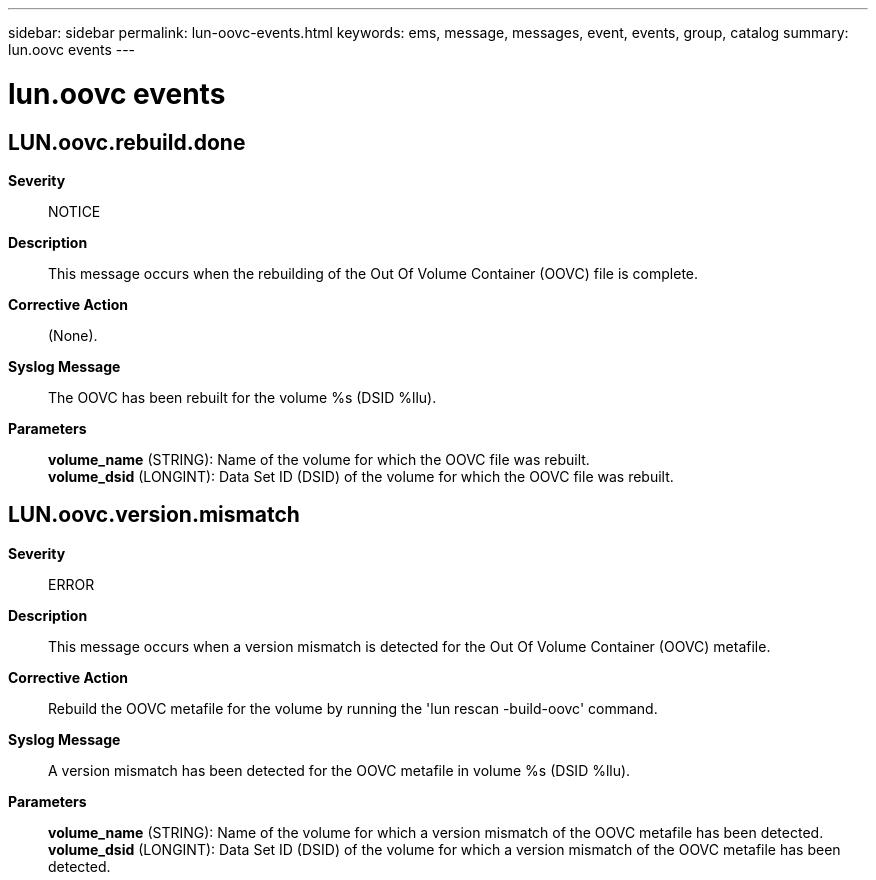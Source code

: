 ---
sidebar: sidebar
permalink: lun-oovc-events.html
keywords: ems, message, messages, event, events, group, catalog
summary: lun.oovc events
---

= lun.oovc events
:toclevels: 1
:hardbreaks:
:nofooter:
:icons: font
:linkattrs:
:imagesdir: ./media/

== LUN.oovc.rebuild.done
*Severity*::
NOTICE
*Description*::
This message occurs when the rebuilding of the Out Of Volume Container (OOVC) file is complete.
*Corrective Action*::
(None).
*Syslog Message*::
The OOVC has been rebuilt for the volume %s (DSID %llu).
*Parameters*::
*volume_name* (STRING): Name of the volume for which the OOVC file was rebuilt.
*volume_dsid* (LONGINT): Data Set ID (DSID) of the volume for which the OOVC file was rebuilt.

== LUN.oovc.version.mismatch
*Severity*::
ERROR
*Description*::
This message occurs when a version mismatch is detected for the Out Of Volume Container (OOVC) metafile.
*Corrective Action*::
Rebuild the OOVC metafile for the volume by running the 'lun rescan -build-oovc' command.
*Syslog Message*::
A version mismatch has been detected for the OOVC metafile in volume %s (DSID %llu).
*Parameters*::
*volume_name* (STRING): Name of the volume for which a version mismatch of the OOVC metafile has been detected.
*volume_dsid* (LONGINT): Data Set ID (DSID) of the volume for which a version mismatch of the OOVC metafile has been detected.
